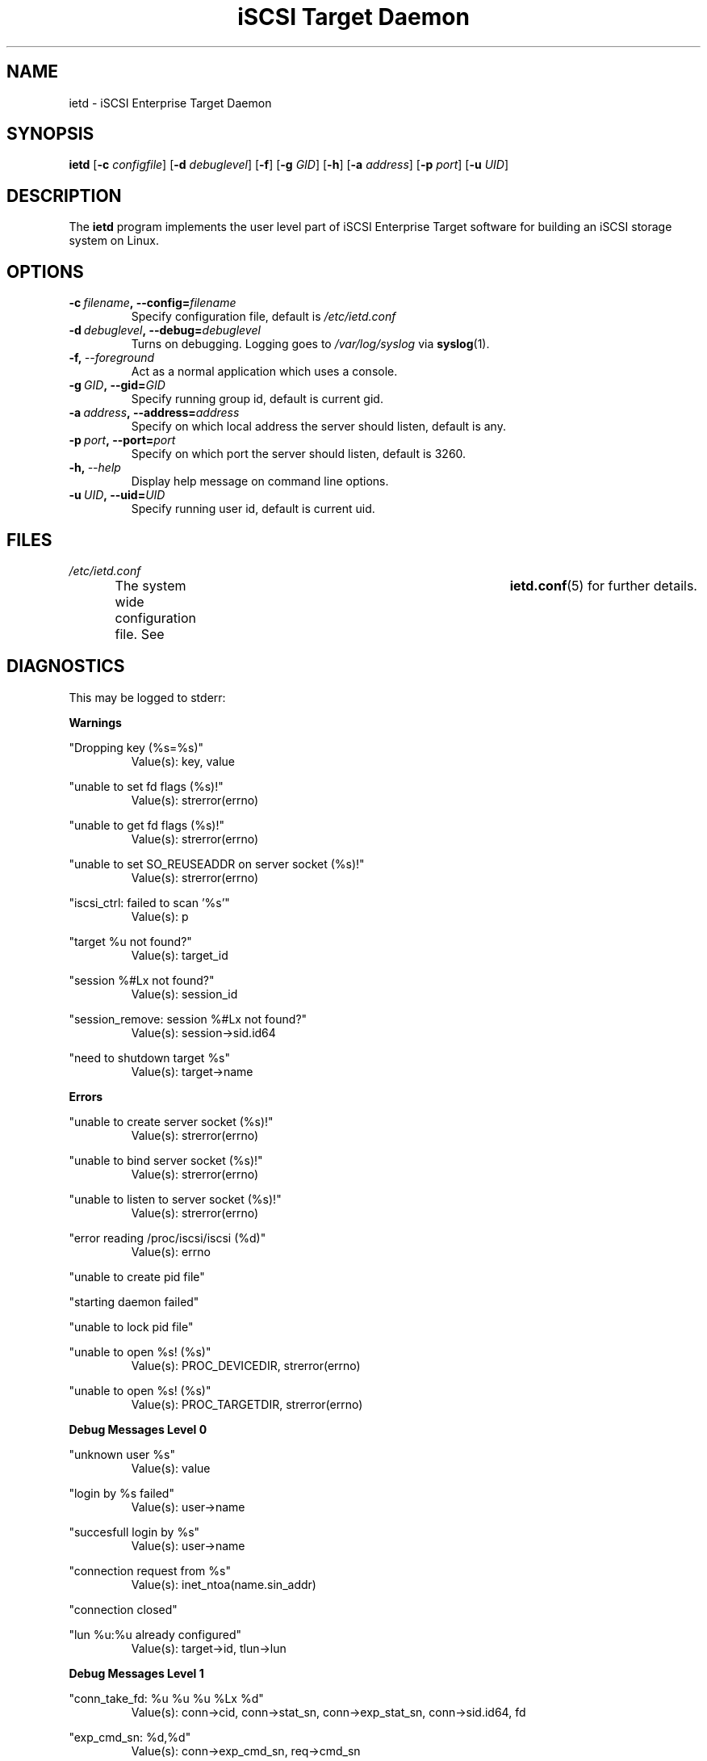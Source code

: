 .\" Process this file with
.\" groff -man -Tascii ietd.8
.\"
.TH "iSCSI Target Daemon" 8 "July 2004" Linux "User Manuals"
.SH NAME
ietd \- iSCSI Enterprise Target Daemon
.SH SYNOPSIS
.B ietd
.RB [\| \-c
.IR configfile \|]
.RB [\| \-d
.IR debuglevel \|]
.RB [\| \-f \|]
.RB [\| \-g
.IR GID \|]
.RB [\| \-h \|]
.RB [\| \-a
.IR address \|]
.RB [\| \-p
.IR port \|]
.RB [\| \-u
.IR UID \|]
.SH DESCRIPTION
The
.B ietd
program implements the user level part of iSCSI Enterprise Target software for building an iSCSI storage system on Linux.
.SH OPTIONS
.TP
.BI \-c\  filename ,\ \-\-config= filename
Specify configuration file, default is
.I /etc/ietd.conf
.TP
.BI \-d\  debuglevel ,\ \-\-debug= debuglevel
Turns on debugging. Logging goes to
.I /var/log/syslog
via
.BR syslog (1).
.TP
.BI \-f,\  \-\-foreground
Act as a normal application which uses a console.
.TP
.BI \-g\  GID ,\ \-\-gid= GID
Specify running group id, default is current gid.
.TP
.BI \-a\  address ,\ \-\-address= address
Specify on which local address the server should listen, default is any.
.TP
.BI \-p\  port ,\ \-\-port= port
Specify on which port the server should listen, default is 3260.
.TP
.BI \-h,\  \-\-help
Display help message on command line options.
.TP
.BI \-u\  UID ,\ \-\-uid= UID
Specify running user id, default is current uid.
.SH FILES
.I /etc/ietd.conf
.RS
The system wide configuration file. See	
.BR ietd.conf (5)
for further details.
.RE
.SH DIAGNOSTICS
This may be logged to stderr:

.B Warnings

"Dropping key (%s=%s)"
.RS
Value(s): key, value
.RE

"unable to set fd flags (%s)!"
.RS
Value(s): strerror(errno)
.RE

"unable to get fd flags (%s)!"
.RS
Value(s): strerror(errno)
.RE

"unable to set SO_REUSEADDR on server socket (%s)!"
.RS
Value(s): strerror(errno)
.RE

"iscsi_ctrl: failed to scan '%s'"
.RS
Value(s): p
.RE

"target %u not found?"
.RS
Value(s): target_id
.RE

"session %#Lx not found?"
.RS
Value(s): session_id
.RE

"session_remove: session %#Lx not found?"
.RS
Value(s): session->sid.id64
.RE

"need to shutdown target %s"
.RS
Value(s): target->name
.RE

.B Errors

"unable to create server socket (%s)!"
.RS
Value(s): strerror(errno)
.RE

"unable to bind server socket (%s)!"
.RS
Value(s): strerror(errno)
.RE

"unable to listen to server socket (%s)!"
.RS
Value(s): strerror(errno)
.RE

"error reading /proc/iscsi/iscsi (%d)"
.RS
Value(s): errno
.RE

"unable to create pid file"

"starting daemon failed"

"unable to lock pid file"

"unable to open %s! (%s)"
.RS
Value(s): PROC_DEVICEDIR, strerror(errno)
.RE

"unable to open %s! (%s)"
.RS
Value(s): PROC_TARGETDIR, strerror(errno)
.RE

.B Debug Messages Level 0

"unknown user %s"
.RS
Value(s): value
.RE

"login by %s failed"
.RS
Value(s): user->name
.RE

"succesfull login by %s"
.RS
Value(s): user->name
.RE

"connection request from %s"
.RS
Value(s): inet_ntoa(name.sin_addr)
.RE

"connection closed"

"lun %u:%u already configured"
.RS
Value(s): target->id, tlun->lun
.RE

.B Debug Messages Level 1

"conn_take_fd: %u %u %u %Lx %d"
.RS
Value(s): conn->cid, conn->stat_sn, conn->exp_stat_sn, conn->sid.id64, fd
.RE

"exp_cmd_sn: %d,%d"
.RS
Value(s): conn->exp_cmd_sn, req->cmd_sn
.RE

"Login request (security negotiation): %d"
.RS
Value(s): conn->state
.RE

"Login request (operational negotiation): %d"
.RS
Value(s): conn->state
.RE

"Text request: %d"
.RS
Value(s): conn->state
.RE

"close conn %u session %Lx target %u"
.RS
Value(s): conn_id, session_id, target_id
.RE

"session_find_name: %s,%#Lx"
.RS
Value(s): iname, sid.id64
.RE

"session_find_id: %#Lx"
.RS
Value(s): sid
.RE

"session_create: %#Lx"
.RS
Value(s): session->sid.id64
.RE

"session_close: %#Lx"
.RS
Value(s): session->sid.id64
.RE

"session_remove: %#Lx"
.RS
Value(s): session->sid.id64
.RE

"active target %d: %s"
.RS
Value(s): id, name
.RE

"removing target %d"
.RS
Value(s): id
.RE

"creaing target %u: %s"
.RS
Value(s): target_next_id, p
.RE

"attaching %u to %u:%u"
.RS
Value(s): tlun->device->id, target->id, tlun->lun
.RE

"target_find_name: %s"
.RS
Value(s): name
.RE

"target_find_id: %u"
.RS
Value(s): id
.RE

"target_remove: %u,%s"
.RS
Value(s): target->id, target->name
.RE

.B Debug Messages Level 2

"%s %.16s"
.RS
Value(s): line, buf
.RE

"BHS: (%p)"
.RS
Value(s): buf
.RE

"AHS: (%p)"
.RS
Value(s): buf
.RE

"Data: (%p)"
.RS
Value(s): buf
.RE

.SH KNOWN ISSUES
Task attributes is incomplete (all tasks are treated as if they have the SIMPLE attribute.)

SCSI task management is incomplete.

NOP-In is incomplete.

The target never sends a NOP-In of its own accord.

Header and Data Digest in a discovery session are not implemented.

Out-of-memory situation leads to the system crash (There are still some out-of-memory bugs.)

.SH "SEE ALSO"
.BR ietd.conf (5)
